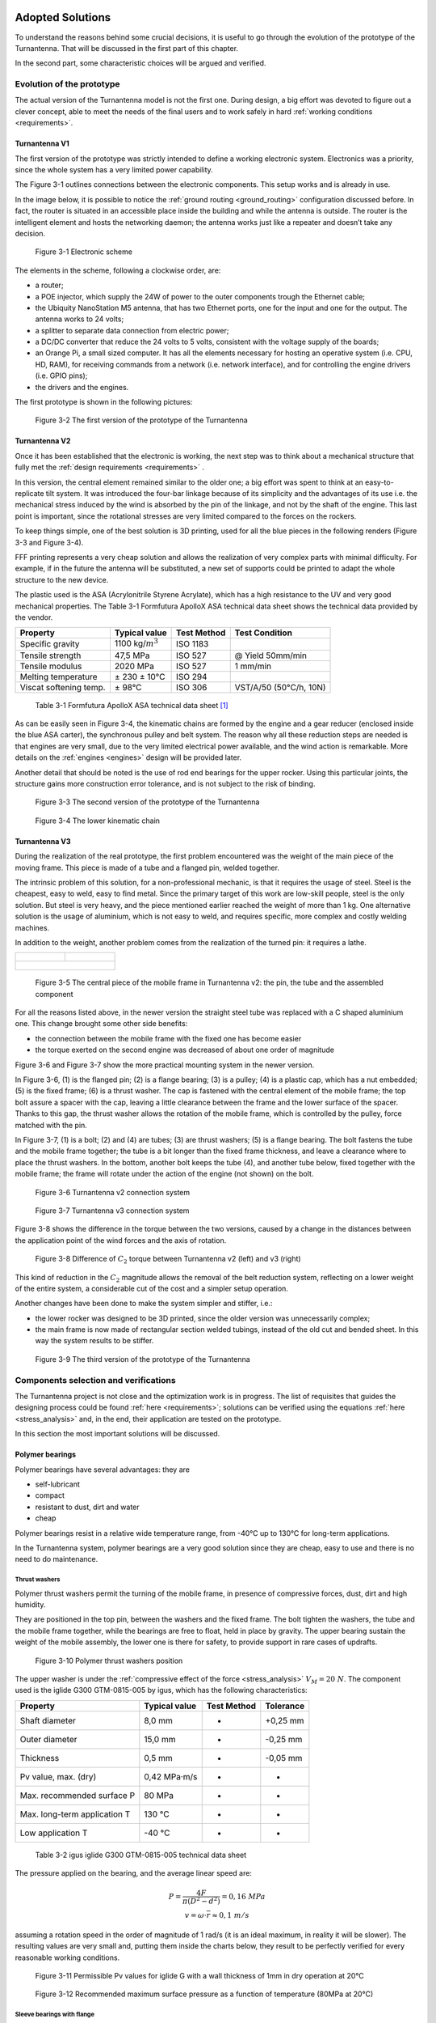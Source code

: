 .. figure:: img/gsoc/gsoc_logo_main.png
   :alt: Google Summer of Code logo
   :align: center

\

\

.. _solutions:

=================
Adopted Solutions
=================

To understand the reasons behind some crucial decisions, it is useful to go through the evolution of the
prototype of the Turnantenna. That will be discussed in the first part of this chapter.

In the second part, some characteristic choices will be argued and verified.

##########################
Evolution of the prototype
##########################

The actual version of the Turnantenna model is not the first one. During design, a big effort was devoted to
figure out a clever concept, able to meet the needs of the final users and to work safely in hard :ref:`working
conditions <requirements>`.

**************
Turnantenna V1
**************

The first version of the prototype was strictly intended to define a working electronic system. Electronics
was a priority, since the whole system has a very limited power capability.

The Figure 3-1 outlines connections between the electronic components. This setup works and is already
in use.

In the image below, it is possible to notice the :ref:`ground routing <ground_routing>` configuration discussed before.
In fact, the router is situated in an accessible place inside the building and while the antenna is outside.
The router is the intelligent element and hosts the networking daemon; the antenna works just like a
repeater and doesn’t take any decision.

.. figure:: img/CHAPTER3/elec_scheme.png
   :alt: Representation of the electronic sheme

   Figure 3-1  Electronic scheme

The elements in the scheme, following a clockwise order, are:

* a router;

* a POE injector, which supply the 24W of power to the outer components trough the Ethernet cable;

* the Ubiquity NanoStation M5 antenna, that has two Ethernet ports, one for the input and one for the
  output. The antenna works to 24 volts;

* a splitter to separate data connection from electric power;

* a DC/DC converter that reduce the 24 volts to 5 volts, consistent with the voltage supply of the boards;

* an Orange Pi, a small sized computer. It has all the elements necessary for hosting an operative system
  (i.e. CPU, HD, RAM), for receiving commands from a network (i.e. network interface), and for controlling
  the engine drivers (i.e. GPIO pins);

* the drivers and the engines.

The first prototype is shown in the following pictures:

.. figure:: img/CHAPTER3/prot1.png
   :alt: Prototype V1

   Figure 3-2  The first version of the prototype of the Turnantenna

**************
Turnantenna V2
**************

Once it has been established that the electronic is working, the next step was to think about a mechanical
structure that fully met the :ref:`design requirements <requirements>` .

In this version, the central element remained similar to the older one; a big effort was spent to think at an
easy-to-replicate tilt system. It was introduced the four-bar linkage because of its simplicity and the
advantages of its use i.e. the mechanical stress induced by the wind is absorbed by the pin of the linkage,
and not by the shaft of the engine. This last point is important, since the rotational stresses are very limited
compared to the forces on the rockers.

To keep things simple, one of the best solution is 3D printing, used for all the blue pieces in the following
renders (Figure 3-3 and Figure 3-4).

FFF printing represents a very cheap solution and allows the realization of very complex parts with minimal
difficulty. For example, if in the future the antenna will be substituted, a new set of supports could be printed
to adapt the whole structure to the new device.

The plastic used is the ASA (Acrylonitrile Styrene Acrylate), which has a high resistance to the UV and very
good mechanical properties. The Table 3-1 Formfutura ApolloX ASA technical data sheet
shows the technical data provided by the vendor.

\

+-----------------------+--------------------+-------------+------------------------+
| Property              | Typical value      | Test Method | Test Condition         |
+=======================+====================+=============+========================+
| Specific gravity      |1100 kg/:math:`m^3` | ISO 1183    |                        |
+-----------------------+--------------------+-------------+------------------------+
| Tensile strength      | 47,5 MPa           | ISO 527     | @ Yield 50mm/min       |
+-----------------------+--------------------+-------------+------------------------+
| Tensile modulus       | 2020 MPa           | ISO 527     | 1 mm/min               |
+-----------------------+--------------------+-------------+------------------------+
| Melting temperature   | ± 230 ± 10°C       | ISO 294     |                        |
+-----------------------+--------------------+-------------+------------------------+
|Viscat softening temp. | ± 98°C             | ISO 306     | VST/A/50 (50°C/h, 10N) |
+-----------------------+--------------------+-------------+------------------------+

\

    Table 3-1  Formfutura ApolloX ASA technical data sheet [#f1]_

As can be easily seen in Figure 3-4, the kinematic chains are formed by the engine and a gear reducer
(enclosed inside the blue ASA carter), the synchronous pulley and belt system. The reason why all these
reduction steps are needed is that engines are very small, due to the very limited electrical power available,
and the wind action is remarkable. More details on the :ref:`engines <engines>` design will be provided later.

Another detail that should be noted is the use of rod end bearings for the upper rocker. Using this particular
joints, the structure gains more construction error tolerance, and is not subject to the risk of binding.

.. figure:: img/CHAPTER3/21.JPG
   :alt: Prototype V2

   Figure 3-3  The second version of the prototype of the Turnantenna

.. figure:: img/CHAPTER3/17.JPG
   :alt: Prototype V2 - detail

   Figure 3-4  The lower kinematic chain

.. _v3:

**************
Turnantenna V3
**************

During the realization of the real prototype, the first problem encountered was the weight of the main piece
of the moving frame. This piece is made of a tube and a flanged pin, welded together.

The intrinsic problem of this solution, for a non-professional mechanic, is that it requires the usage of steel.
Steel is the cheapest, easy to weld, easy to find metal. Since the primary target of this work are low-skill
people, steel is the only solution. But steel is very heavy, and the piece mentioned earlier reached the
weight of more than 1 kg. One alternative solution is the usage of aluminium, which is not easy to weld,
and requires specific, more complex and costly welding machines.

In addition to the weight, another problem comes from the realization of the turned pin: it requires a lathe.

+----------------------------------+-----------------------------------+
| .. figure:: img/CHAPTER3/pin.jpg | .. figure:: img/CHAPTER3/tube.jpg |
|    :alt:                         |    :alt:                          |
|    :width: 100%                  |    :width: 100%                   |
+----------------------------------+-----------------------------------+
| .. figure:: img/CHAPTER3/tube_pin.jpg                                |
|    :alt:                                                             |
|    :width: 100%                                                      |
+----------------------------------------------------------------------+

\

    Figure 3-5  The central piece of the mobile frame in Turnantenna v2: the pin, the tube and the assembled component

For all the reasons listed above, in the newer version the straight steel tube was replaced with a C shaped
aluminium one. This change brought some other side benefits:

* the connection between the mobile frame with the fixed one has become easier

* the torque exerted on the second engine was decreased of about one order of magnitude

Figure 3-6 and Figure 3-7 show the more practical mounting system in the newer version.

In Figure 3-6, (1) is the flanged pin; (2) is a flange bearing; (3) is a pulley; (4) is a plastic cap, which has a nut
embedded; (5) is the fixed frame; (6) is a thrust washer. The cap is fastened with the central element of the
mobile frame; the top bolt assure a spacer with the cap, leaving a little clearance between the frame and
the lower surface of the spacer. Thanks to this gap, the thrust washer allows the rotation of the mobile
frame, which is controlled by the pulley, force matched with the pin.

In Figure 3-7, (1) is a bolt; (2) and (4) are tubes; (3) are thrust washers; (5) is a flange bearing. The bolt fastens
the tube and the mobile frame together; the tube is a bit longer than the fixed frame thickness, and leave a
clearance where to place the thrust washers. In the bottom, another bolt keeps the tube (4), and another
tube below, fixed together with the mobile frame; the frame will rotate under the action of the engine (not
shown) on the bolt.

.. figure:: img/CHAPTER3/old_section.png
   :alt: Technical drawing of the Turnantenna V2

   Figure 3-6  Turnantenna v2 connection system

.. figure:: img/CHAPTER3/new_section.png
   :alt: Technical drawing of the Turnantenna V3

   Figure 3-7  Turnantenna v3 connection system

Figure 3-8 shows the difference in the torque between the two versions, caused by a change in the
distances between the application point of the wind forces and the axis of rotation.

.. figure:: img/CHAPTER3/comparison.png
   :alt: Comparison between the two versions: images and graphs

   Figure 3-8  Difference of :math:`C_2` torque between Turnantenna v2 (left) and v3 (right)

This kind of reduction in the :math:`C_2` magnitude allows the removal of the belt reduction system, reflecting on a
lower weight of the entire system, a considerable cut of the cost and a simpler setup operation.

Another changes have been done to make the system simpler and stiffer, i.e.:

* the lower rocker was designed to be 3D printed, since the older version was unnecessarily complex;

* the main frame is now made of rectangular section welded tubings, instead of the old cut and bended
  sheet. In this way the system results to be stiffer.

.. figure:: img/CHAPTER3/34.JPG
   :alt: Final render of the third version

   Figure 3-9  The third version of the prototype of the Turnantenna

######################################
Components selection and verifications
######################################

The Turnantenna project is not close and the optimization work is in progress. The
list of requisites that guides the designing process could be found :ref:`here <requirements>`; solutions can be
verified using the equations :ref:`here <stress_analysis>` and, in the end, their application are tested on the prototype.

In this section the most important solutions will be discussed.

****************
Polymer bearings
****************

Polymer bearings have several advantages: they are

* self-lubricant

* compact

* resistant to dust, dirt and water

* cheap

Polymer bearings resist in a relative wide temperature range, from -40°C up to 130°C for long-term
applications.

In the Turnantenna system, polymer bearings are a very good solution since they are cheap, easy to use
and there is no need to do maintenance.

Thrust washers
==============

Polymer thrust washers permit the turning of the mobile frame, in presence of compressive forces, dust,
dirt and high humidity.

They are positioned in the top pin, between the washers and the fixed frame. The bolt tighten the washers,
the tube and the mobile frame together, while the bearings are free to float, held in place by gravity. The
upper bearing sustain the weight of the mobile assembly, the lower one is there for safety, to provide support
in rare cases of updrafts.

.. figure:: img/CHAPTER3/thrust_washers.png
   :alt: Pictures and technical schemes

   Figure 3-10  Polymer thrust washers position

The upper washer is under the :ref:`compressive effect of the force <stress_analysis>` :math:`V_M = 20\ N`. The
component used is the iglide G300 GTM-0815-005 by igus, which has the following characteristics:

\

+------------------------------+-------------------+-------------+-----------+
| Property                     | Typical value     | Test Method | Tolerance |
+==============================+===================+=============+===========+
| Shaft diameter               | 8,0 mm            | -           | +0,25 mm  |
+------------------------------+-------------------+-------------+-----------+
| Outer diameter               | 15,0 mm           | -           | -0,25 mm  |
+------------------------------+-------------------+-------------+-----------+
| Thickness                    | 0,5 mm            | -           | -0,05 mm  |
+------------------------------+-------------------+-------------+-----------+
| Pv value, max. (dry)         | 0,42 MPa·m/s      | -           | -         |
+------------------------------+-------------------+-------------+-----------+
| Max. recommended surface P   | 80 MPa            | -           | -         |
+------------------------------+-------------------+-------------+-----------+
| Max. long-term application T | 130 °C            | -           | -         |
+------------------------------+-------------------+-------------+-----------+
| Low application T            | -40 °C            | -           | -         |
+------------------------------+-------------------+-------------+-----------+

\

    Table 3-2  igus iglide G300 GTM-0815-005 technical data sheet

The pressure applied on the bearing, and the average linear speed are:

.. math::

    \begin{array}{c}
    P = \frac {4F} {\pi (D^2 - d^2)} = 0,16\ MPa \\
    v = \omega \cdot \overline{r} \approx 0,1\ m/s
    \end{array}

assuming a rotation speed in the order of magnitude of 1 rad/s (it is an ideal maximum, in reality it will be
slower). The resulting values are very small and, putting them inside the charts below, they result to be
perfectly verified for every reasonable working conditions.

.. figure:: img/CHAPTER3/pv.png
   :alt: Pressure times speed diagram

   Figure 3-11  Permissible Pv values for iglide G with a wall thickness of 1mm in dry operation at 20°C

.. figure:: img/CHAPTER3/max_pressure.png
   :alt: Max load per temperature diagram

   Figure 3-12  Recommended maximum surface pressure as a function of temperature (80MPa at 20°C)

Sleeve bearings with flange
===========================

This kind of bearings are used for all the four-bar linkage pins. Pins are made of threated rod M5. The force
exerted on the pin is diffused by a tube with the internal diameter of 5 mm, which also works as spacer
between the rockers.

The safety nuts are tightened on to the rockers, kept in position by the tube. Sleeve bearings are assembled
on the central piece (the antenna support in Figure 3-13) with interference. The whole width of the central
element is a bit shorter than the tube. In this manner, when rockers are fastened together with the tube, the
central element can freely rotate on it, because no pressure is exerted on its sides.

Washers help to diffuse the pressure between the elements.

.. figure:: img/CHAPTER3/sleeve_bear.png
   :alt: Pictures and technical schemes

   Figure 3-13  Polymer sleeve bearing positions

As seen :ref:`before <internal stress>`, the most critical element is the beam 3 when β = 0 and θ = −6°. In this situation,
the pin between the lower rocker and the mobile frame is under the combined effect of the following forces:

* :math:`T = 10\ N`

* :math:`N = 5\ N`

* :math:`M_f = 4,9\ Nm`

* :math:`M_t = 2,1\ Nm`

Considering forces exerted by the wind on the beam 3, they have the directions represented in Figure 3-14.
:math:`T` and :math:`M_t` have the same direction of the rocker (δ angle), :math:`N` and :math:`M_f` are perpendicular to it.

.. figure:: img/CHAPTER3/force_sleeve.png
   :alt: Forces representation

   Figure 3-14  Force analysis on sleeve bearings

In Figure 3-15 there is the scheme adopted to evaluate the effect of the forces on the bearings: a force, or moment,
can be deemed equivalent to a pressure applied on to the contact surface. To simplify, pressures are considered uniforms.
Therefore, a local resultant force acting in the middle is equivalent to those pressures.

.. figure:: img/CHAPTER3/force2_sleeve.png
   :alt: Forces representation

   Figure 3-15  Force analysis on sleeve bearings

Bearings position is defined by the central element, which has a width of 28 mm, and correspond to the
distance between the inwards surfaces of the flanges. Sleeve bearings are 5 mm long. The distance
between the application points of the forces is:

.. math::

    L = \frac l 2 + w + \frac l 2 = 33\ mm

now :math:`F_1’` and :math:`F_2’` can be found with:

.. math::

    F_1' = F_2' = \frac M L

forces that compose :math:`M_t` act in the same direction of :math:`T` ; :math:`N` is related to :math:`M_f` instead.
:math:`R_1` and :math:`R_2` are the resulting forces in the two directions:

.. math::

    \begin{array}{c}
    R_1 = T \pm \frac {M_t} L = 10\ N \pm \frac {2500\ Nmm} {33 mm} \\
    R_2 = N \pm \frac {M_f} L = 5\ N \pm \frac {7700\ Nmm} {33 mm}
    \end{array}

The ± symbol represent the fact that one bearing will be stressed by the combination of the two effects,
while the other bearing (the parallel one located on the same axis) will bear the difference between the
effects.

:math:`R_1` and :math:`R_2` are mutually perpendicular and, in the worst case, their sum is:

.. math::

    R_{tot} = \sqrt{R_1^2 + R_2^2} = 253\ N

Since the bearing inner diameter is 6mm, and it length was specified above:

.. math::

    P = \frac {R_{tot}} {l \cdot d} = 8,4\ MPa

The bearing chosen is the iglidur R A180, and the following table summarise its characteristics:

\

+------------------------------+-------------------+-------------+-----------+
| Property                     | Typical value     | Test Method | Tolerance |
+==============================+===================+=============+===========+
| Shaft diameter               | 6,0 mm            | -           | E10       |
+------------------------------+-------------------+-------------+-----------+
| Outer diameter               | 8,0 mm            | -           | H7        |
+------------------------------+-------------------+-------------+-----------+
| Thickness                    | 1 mm              | -           | -         |
+------------------------------+-------------------+-------------+-----------+
| Pv value, max. (dry)         | 0,31 MPa·m/s      | -           | -         |
+------------------------------+-------------------+-------------+-----------+
| Max. recommended surface P   | 28 MPa            | -           | -         |
+------------------------------+-------------------+-------------+-----------+
| Max. long-term application T | 90 °C             | -           | -         |
+------------------------------+-------------------+-------------+-----------+
| Low application T            | -50 °C            | -           | -         |
+------------------------------+-------------------+-------------+-----------+

\

    Table 3-3  igus iglide A180 A180FM-0608-06 technical data sheet

The low pressure and the speed comparable with the one calculated for the thrust washers in the previous
section, guarantee the good working conditions of the sleeve bearings with flange in all the reasonable
conditions considered in this work.

.. figure:: img/CHAPTER3/pv_flanged.png
   :alt: Pressure times speed diagram

   Figure 3-16  Permissible Pv values for iglide A180 with a wall thickness of 1mm in dry operation at 20°C

.. figure:: img/CHAPTER3/max_pressure_flanged.png
   :alt: Max load per temperature diagram

   Figure 3-17  Recommended maximum surface pressure as a function of temperature (28MPa at 20°C)

Articulated heads
=================

The upper rockers of the four-bar linkage are made of two of those particular elements, jointed together by
a piece of threated rod M5 (Figure 3-18). The assembly of the articulated heads with the pin is shown in
Figure 3-13; in this case, the threated pin is in direct contact with the metal sleeve of the rod end.

Articulated heads have been chosen to avoid the binding of the system. According with the hypothesis that
the Turnantenna could be built by unexperienced people, the probability of make machining errors is very
high. If all the four linkage axis are not perfectly aligned, the system do not work properly. The adoption of
spherical joints, instead, provides a high error tolerance.

According to the stress analysis, on these components is applied just one force: it is parallel to the rocker
direction, and its magnitude is pair to 140N when θ = −6° and β = 90° (frontal wind). This means that the
resulting force exerted on a single head is 70N.

.. figure:: img/CHAPTER3/articul_heads.png
   :alt: Pressure times speed diagram

   Figure 3-18  Picture and render

The articulated head has the following characteristics:

\

+-----------------------------------+---------------+-------------+-----------+
| Property                          | Typical value | Test Method | Tolerance |
+===================================+===============+=============+===========+
| Shaft diameter                    | 5,0 mm        | -           | -         |
+-----------------------------------+---------------+-------------+-----------+
| Thread                            | M5            | -           | -         |
+-----------------------------------+---------------+-------------+-----------+
| Max pivot angle                   | 30°           | -           | -         |
+-----------------------------------+---------------+-------------+-----------+
| Max. static tensile strength      | 500 N         | -           | -         |
+-----------------------------------+---------------+-------------+-----------+
| Max. radial load                  | 125 N         | -           | -         |
+-----------------------------------+---------------+-------------+-----------+
| Max. torque strength through ball | 12 Nm         | -           | -         |
+-----------------------------------+---------------+-------------+-----------+

\

    Table 3-4  igus igubal KBRM-05 MH technical data sheet

In all the cases, the force exerted is low enough to make the system work with a high safe margin.

Flange bearings
===============

The upper revolute joint of the mobile frame is made with a pin and two thrust washers. The lower joint,
instead, is a flange bearing, and this choice has been done for many reasons:

* it keeps the structure isostatic

* it amplifies construction and machining errors tolerance, also thanks to the oblong holes

* helps during assembly: one time the lower pin and the central body of the mobile frame are mounted
  together, they can tilt; the insertion and the extraction of the element in place become much more easier
  and do not require the disassembly of the component

The flange pin is showed in the next figure. The section is extracted from Figure 3-7

.. figure:: img/CHAPTER3/flange.png
   :alt: Pictures and technical schemes

   Figure 3-19  Flange bearing position

The worst case scenario for this component is when the wind blows from the front. In that situation, it has
to bear a horizontal force of 80N.

\

+----------------------------+---------------+-------------+-----------+
| Property                   | Typical value | Test Method | Tolerance |
+============================+===============+=============+===========+
| Shaft diameter             | 8,0 mm        | -           | -         |
+----------------------------+---------------+-------------+-----------+
| Length                     | 44,2 mm       | -           | -         |
+----------------------------+---------------+-------------+-----------+
| Oblong hole d x l          | 4,3 x 6,5 mm  | -           | -         |
+----------------------------+---------------+-------------+-----------+
| Max pivot angle            | 25°           | -           | -         |
+----------------------------+---------------+-------------+-----------+
| Max. permitted axial load  | 350 N         | -           | -         |
+----------------------------+---------------+-------------+-----------+
| Max. permitted radial load | 550 N         | -           | -         |
+----------------------------+---------------+-------------+-----------+

\

    Table 3-5  igus igubal EFOM-08 technical data sheet

Again, the maximum load permitted long term is a grade of magnitude higher than the maximum force, and
the EFOM-06 could be enough. The EFOM-06 is smaller, and its shaft diameter is 5mm, perfect to fit with
a M5 rod end, like the previous bearings. EFOM-08 needs a new rod instead, and this choice is not the
best, from a practical point of view.

.. _engines:

***************
Stepper Engines
***************

The choice of how to move the Turnantenna was not so simple. The market offer a wide range of engines,
of different types, but stepper motors was rated as the best choice.

Stepper engines has a bad electrical efficiency, but are accurate in the movement, since they move one
step at time; they are brushless and have a long lifetime. But the key advantage of those motors is a
consequence of the permanent magnets they have inside. Even when the engine is not powered, there is
a residual torque exerted by the engine. The implications of this characteristic will be clear next.

To summarise what wrote before, the engines have to respect the following conditions:

* the overall power consumption for both the engines must be lower than 7W

* max torque exerted by the wind are :math:`C_1 = 3,5\ Nm` for the horizontal axis, and :math:`C_2 = 0,9\ Nm` for
  the vertical axis.

Engines
=======

The limited power source do not allow to use one engine alone. A reducer is needed to amplify the small
torque and bear the wind load.

The engine of choice, for both the cases, is the McLennan 26M048B-1U, which has the following
characteristics:

\

+------------------------------------+---------------+-------------+-----------+
| Property                           | Typical value | Test Method | Tolerance |
+====================================+===============+=============+===========+
| Typology                           | Unipolar      | -           | -         |
+------------------------------------+---------------+-------------+-----------+
| Holding torque (engine stationary) | 0,009 Nm      | -           | -         |
+------------------------------------+---------------+-------------+-----------+
| Tension                            | 5 V           | -           | -         |
+------------------------------------+---------------+-------------+-----------+
| Current                            | 250 mA        | -           | -         |
+------------------------------------+---------------+-------------+-----------+
| Step angle                         | 7,5°          | -           | -         |
+------------------------------------+---------------+-------------+-----------+
| Steps per revolution               | 48            | -           | -         |
+------------------------------------+---------------+-------------+-----------+

\

    Table 3-6  McLennan 26M048B-1U technical data sheet [#f2]_

The power consumption is approximately the twice the product between voltage and tension (because there
are two coils powered at a time), that results to be 2,5 W per motor. Two of those engines leave enough
energy to manage possible power peaks, and to expand the Turnantenna with some other device (e.g.
passive sensors, other kind of antennas like radio or LoRa, ecc.).

.. figure:: img/CHAPTER3/engine.png
   :alt: Picture of the engine

   Figure 3-20  McLennan 26M048B-1U

The torque exerted by the engine changes with the speed of rotation. The operation diagram below shows
how the motor behaves in a range of different rotational speeds.

.. figure:: img/CHAPTER3/engine_diagram.png
   :alt: Picture of the engine

   Figure 3-21  Operation diagram of McLennan 26M048B-1U

where 1 PPS (Pulse per Second) is equivalent to 60s/48steps = 1,25 rpm.

Having the characteristics of the engines, the next step will be choosing the gear reducers.

**Reducer 1**
-------------

The first reducer is one of the most critical elements of the entire Turnantenna system. To provide a correct
torque at the end of the kinematic chain, the reduction ratio has to be more than

.. math::

    \tau = \frac {3,5\ Nm} {0,009\ Nm} = 389

In addition to this, the reducer will obviously bear the external torque without breaking and, hopefully, in
case of overload, it has to be sufficiently tough to resist and allow the loss of step by the engine.

A reducer that satisfy all these requirements is the Crouzet 81037005, which has the following
characteristics:

\

+--------------+---------------+-------------+-----------+
| Property     | Typical value | Test Method | Tolerance |
+==============+===============+=============+===========+
| Output ratio | 500:1         | -           | -         |
+--------------+---------------+-------------+-----------+
| Max torque   | 5 Nm          | -           | -         |
+--------------+---------------+-------------+-----------+

\

    Table 3-7  Crouzet 81037005 technical data sheet

When the wind blows at the maximum speed (37,5 m/s), the resulting torque of the gear reducer will be:

.. math::

    T = 0,009 \cdot 500 = 4,5\ Nm > C_1 = 3,5\ Nm

This value is enough to keep the antenna in position. Moreover, if a gust of wind overloads the antenna,
exerting a torque greater than 3,5 Nm, the engine will lose steps, and lose the orientation, but the gear
reducer will be safe and will not burst.

.. figure:: img/CHAPTER3/engine1_position.png
   :alt: Technical drawing

   Figure 3-22  Engine and first reducer mounting representation

The only problem of this reducer, is its cost that is excessive related to the rest of the system. This is why
in future a different system will be studied to optimise the costs and the performances.

The engine is mounted on the reducer, which is fixed to the mobile frame through a 3D printed bracket. The
torque is transmitted by a synchronous belt to the lower rocker.

**Reducer 2**
-------------

The second engine is far less problematic than the first one. The change of the shape from the version 2
to the 3 overturned the situation for this component (see :ref:`Turnantenna V3 <v3>`).

The minimum ratio value is

.. math::

    \tau = \frac {0,9\ Nm} {0,009\ Nm} = 100

The choice is between two reducers which cost the same, but different ratios. One has 100, the second
200. Since the rotational speed is not important in this case, the choice has gone to the second one
because, at the same price, the maximum torque is doubled and a certain safe margin helps in case of
future upgrades.

\

+--------------+---------------+-------------+-----------+
| Property     | Typical value | Test Method | Tolerance |
+==============+===============+=============+===========+
| Output ratio | 200:1         | -           | -         |
+--------------+---------------+-------------+-----------+
| Max torque   | 1,8 Nm        | -           | -         |
+--------------+---------------+-------------+-----------+

\

    Table 3-8  Trident Engineering GS38.0200 technical data sheet

.. math::

    T = 0,009 \cdot 200 = 1,8\ Nm > C_2 = 0,9\ Nm

that is equal to the construction limit. It is not positive at all, since the reducer may be damaged. The best
solution would be to have a gear ratio in the middle between 100 and 200. However, if the torque reaches
this value, the wind must blows much faster than the worst cases considered in this work.

The second gear motor is mounted below the frame, fixed to the electronic box. To make the engine works
correctly, it needs to be perfectly aligned with the axis of rotation but, since a number of construction errors
are possible during the process, a few tricky solutions were needed.

.. figure:: img/CHAPTER3/engine2_position.png
   :alt: Technical drawings

   Figure 3-23  Engine and second reducer mounting representation

The fixed frame (1) host the electronic box (2), which supports the engine assembly (5)+(6) through its
brackets (3). These last are 3D printed with ASA, a flexible plastic, in order to absorb inflections and small
displacements of the motor due to a misalignment of the axis, and are mounted with two self-drilling screws.
The axial joint (7) tolerate parallelism errors between axes, and connect the gear reducer shaft with the
threated rod (8) with two elastic pins. The spacer (9) fix the distance between the top of the joint and the
bottom of the mobile frame; it is a tube with the same diameter of the flange bearing (10). On top, the rod is
tightened by a prevailing torque nut (11).

** Notes **
-----------

The big advantage of having a motor with a residual torque, like steppers, become clear when so reducers
have this kind of indexes. A one thousand Nm torque on the engine shaft becomes few tenths on the
antenna. There are a lot of situations where the engine can bear the wind force, without being powered
ON.

In this prototype, engines are mounted directly on the structure. In future, obviously, they will be put inside
a waterproof enclosure.

As said above, for the moment the design process is not finished, and many radical changes will be
evaluated in order to make the system more accurate and tough. Engines that are good for this version
could be overestimated for further upgraded ones.

----------------------------

.. [#f1] Formfutura VOF, “Technical Data sheet, Product name: ApolloX, Date of issue: 22 April 2016, Version: v1”, www.formfutura.com
.. [#f2] igus, 2018, shop online: www.igus.com

